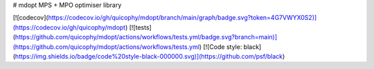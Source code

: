 # mdopt
MPS + MPO optimiser library

[![codecov](https://codecov.io/gh/quicophy/mdopt/branch/main/graph/badge.svg?token=4G7VWYX0S2)](https://codecov.io/gh/quicophy/mdopt)
[![tests](https://github.com/quicophy/mdopt/actions/workflows/tests.yml/badge.svg?branch=main)](https://github.com/quicophy/mdopt/actions/workflows/tests.yml)
[![Code style: black](https://img.shields.io/badge/code%20style-black-000000.svg)](https://github.com/psf/black)
